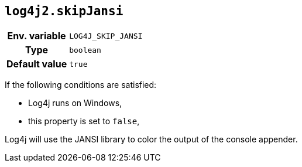 ////
    Licensed to the Apache Software Foundation (ASF) under one or more
    contributor license agreements.  See the NOTICE file distributed with
    this work for additional information regarding copyright ownership.
    The ASF licenses this file to You under the Apache License, Version 2.0
    (the "License"); you may not use this file except in compliance with
    the License.  You may obtain a copy of the License at

         http://www.apache.org/licenses/LICENSE-2.0

    Unless required by applicable law or agreed to in writing, software
    distributed under the License is distributed on an "AS IS" BASIS,
    WITHOUT WARRANTIES OR CONDITIONS OF ANY KIND, either express or implied.
    See the License for the specific language governing permissions and
    limitations under the License.
////
[id=log4j2.skipJansi]
== `log4j2.skipJansi`

[cols="1h,5"]
|===
| Env. variable | `LOG4J_SKIP_JANSI`
| Type          | `boolean`
| Default value | `true`
|===

If the following conditions are satisfied:

* Log4j runs on Windows,
* this property is set to `false`,

Log4j will use the JANSI library to color the output of the console appender.